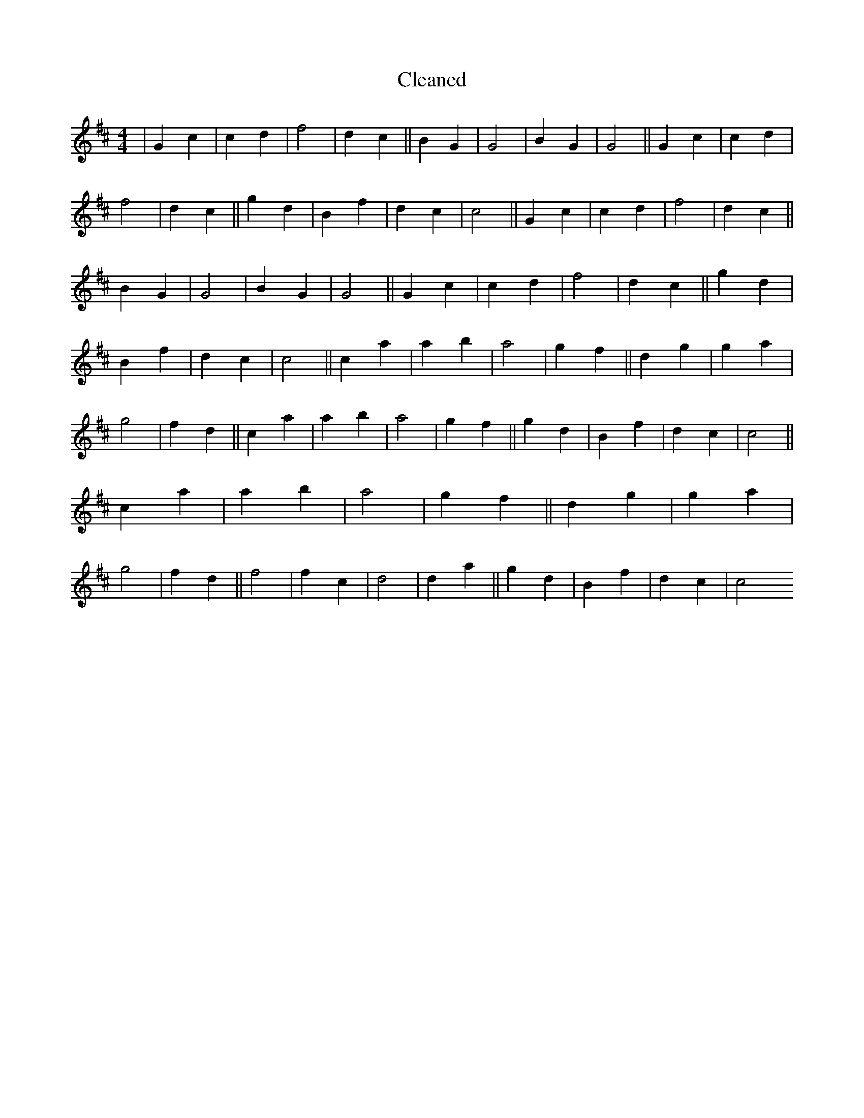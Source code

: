 X:191
T: Cleaned
M:4/4
K: DMaj
|G2c2|c2d2|f4|d2c2||B2G2|G4|B2G2|G4||G2c2|c2d2|f4|d2c2||g2d2|B2f2|d2c2|c4||G2c2|c2d2|f4|d2c2||B2G2|G4|B2G2|G4||G2c2|c2d2|f4|d2c2||g2d2|B2f2|d2c2|c4||c2a2|a2b2|a4|g2f2||d2g2|g2a2|g4|f2d2||c2a2|a2b2|a4|g2f2||g2d2|B2f2|d2c2|c4||c2a2|a2b2|a4|g2f2||d2g2|g2a2|g4|f2d2||f4|f2c2|d4|d2a2||g2d2|B2f2|d2c2|c4